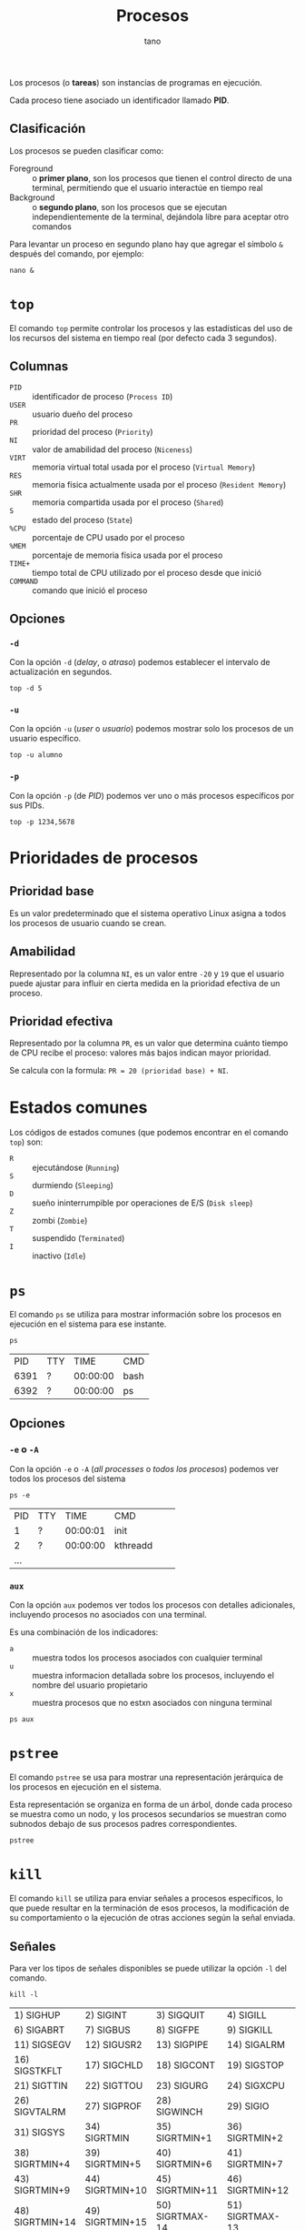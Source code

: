 #+TITLE: Procesos
#+AUTHOR: tano

Los procesos (o *tareas*) son instancias de programas en ejecución.

Cada proceso tiene asociado un identificador llamado *PID*.

** Clasificación

Los procesos se pueden clasificar como:

- Foreground :: o *primer plano*, son los procesos que tienen el control directo de una terminal, permitiendo que el usuario interactúe en tiempo real
- Background :: o *segundo plano*, son los procesos que se ejecutan independientemente de la terminal, dejándola libre para aceptar otro comandos

Para levantar un proceso en segundo plano hay que agregar el símbolo ~&~ después del comando, por ejemplo:

#+BEGIN_SRC shell
nano &
#+END_SRC

* ~top~

El comando ~top~ permite controlar los procesos y las estadísticas del uso de los recursos del sistema en tiempo real (por defecto cada 3 segundos).

[[file:top.png]]

** Columnas

- =PID= :: identificador de proceso (=Process ID=)
- =USER= :: usuario dueño del proceso
- =PR= :: prioridad del proceso (=Priority=)
- =NI= :: valor de amabilidad del proceso (=Niceness=)
- =VIRT= :: memoria virtual total usada por el proceso (=Virtual Memory=)
- =RES= :: memoria física actualmente usada por el proceso (=Resident Memory=)
- =SHR= :: memoria compartida usada por el proceso (=Shared=)
- =S= :: estado del proceso (=State=)
- =%CPU= :: porcentaje de CPU usado por el proceso
- =%MEM= :: porcentaje de memoria física usada por el proceso
- =TIME+= :: tiempo total de CPU utilizado por el proceso desde que inició
- =COMMAND= :: comando que inició el proceso 

** Opciones

*** ~-d~

Con la opción ~-d~ (/delay/, o /atraso/) podemos establecer el intervalo de actualización en segundos.

#+begin_src shell
top -d 5
#+end_src

*** ~-u~

Con la opción ~-u~ (/user/ o /usuario/) podemos mostrar solo los procesos de un usuario específico.

#+begin_src shell
top -u alumno
#+end_src

*** ~-p~

Con la opción ~-p~ (de /PID/) podemos ver uno o más procesos específicos por sus PIDs. 

#+begin_src shell
top -p 1234,5678
#+end_src

* Prioridades de procesos

** Prioridad base

Es un valor predeterminado que el sistema operativo Linux asigna a todos los procesos de usuario cuando se crean.

** Amabilidad

Representado por la columna =NI=, es un valor entre =-20= y =19= que el usuario puede ajustar para influir en cierta medida en la prioridad efectiva de un proceso.

** Prioridad efectiva

Representado por la columna =PR=, es un valor que determina cuánto tiempo de CPU recibe el proceso: valores más bajos indican mayor prioridad.

Se calcula con la formula: =PR = 20 (prioridad base) + NI=.

* Estados comunes

Los códigos de estados comunes (que podemos encontrar en el comando ~top~) son:

- =R= :: ejecutándose (=Running=)
- =S= :: durmiendo (=Sleeping=)
- =D= :: sueño ininterrumpible por operaciones de E/S (=Disk sleep=)
- =Z= :: zombi (=Zombie=)
- =T= :: suspendido (=Terminated=)
- =I= :: inactivo (=Idle=) 

* ~ps~

El comando ~ps~ se utiliza para mostrar información sobre los procesos en ejecución en el sistema para ese instante.

#+begin_src shell :exports both
ps
#+end_src

#+RESULTS:
|   PID | TTY |     TIME | CMD    |
|  6391 | ?   | 00:00:00 | bash   |
|  6392 | ?   | 00:00:00 | ps     |

** Opciones

*** ~-e~ o ~-A~

Con la opción ~-e~ o ~-A~ (/all processes/ o /todos los procesos/) podemos ver todos los procesos del sistema

#+begin_src shell :exports both
ps -e
#+end_src

#+RESULTS:
|   PID | TTY   |     TIME | CMD                               |         |    |
|     1 | ?     | 00:00:01 | init                              |         |    |
|     2 | ?     | 00:00:00 | kthreadd                          |         |    |
| ...

*** ~aux~

Con la opción ~aux~ podemos ver todos los procesos con detalles adicionales, incluyendo procesos no asociados con una terminal.

Es una combinación de los indicadores:

- ~a~ :: muestra todos los procesos asociados con cualquier terminal
- ~u~ :: muestra informacion detallada sobre los procesos, incluyendo el nombre del usuario propietario
- ~x~ :: muestra procesos que no estxn asociados con ninguna terminal

#+begin_src shell
ps aux
#+end_src

* ~pstree~

El comando ~pstree~ se usa para mostrar una representación jerárquica de los procesos en ejecución en el sistema.

Esta representación se organiza en forma de un árbol, donde cada proceso se muestra como un nodo, y los procesos secundarios se muestran como subnodos debajo de sus procesos padres correspondientes.

#+begin_src shell
pstree
#+end_src

* ~kill~

El comando ~kill~ se utiliza para enviar señales a procesos específicos, lo que puede resultar en la terminación de esos procesos, la modificación de su comportamiento o la ejecución de otras acciones según la señal enviada.

** Señales

Para ver los tipos de señales disponibles se puede utilizar la opción ~-l~ del comando.

#+begin_src shell :exports both
kill -l
#+end_src

#+RESULTS:
| 1) SIGHUP       | 2) SIGINT       | 3) SIGQUIT      | 4) SIGILL       | 5) SIGTRAP      |
| 6) SIGABRT      | 7) SIGBUS       | 8) SIGFPE       | 9) SIGKILL      | 10) SIGUSR1     |
| 11) SIGSEGV     | 12) SIGUSR2     | 13) SIGPIPE     | 14) SIGALRM     | 15) SIGTERM     |
| 16) SIGSTKFLT   | 17) SIGCHLD     | 18) SIGCONT     | 19) SIGSTOP     | 20) SIGTSTP     |
| 21) SIGTTIN     | 22) SIGTTOU     | 23) SIGURG      | 24) SIGXCPU     | 25) SIGXFSZ     |
| 26) SIGVTALRM   | 27) SIGPROF     | 28) SIGWINCH    | 29) SIGIO       | 30) SIGPWR      |
| 31) SIGSYS      | 34) SIGRTMIN    | 35) SIGRTMIN+1  | 36) SIGRTMIN+2  | 37) SIGRTMIN+3  |
| 38) SIGRTMIN+4  | 39) SIGRTMIN+5  | 40) SIGRTMIN+6  | 41) SIGRTMIN+7  | 42) SIGRTMIN+8  |
| 43) SIGRTMIN+9  | 44) SIGRTMIN+10 | 45) SIGRTMIN+11 | 46) SIGRTMIN+12 | 47) SIGRTMIN+13 |
| 48) SIGRTMIN+14 | 49) SIGRTMIN+15 | 50) SIGRTMAX-14 | 51) SIGRTMAX-13 | 52) SIGRTMAX-12 |
| 53) SIGRTMAX-11 | 54) SIGRTMAX-10 | 55) SIGRTMAX-9  | 56) SIGRTMAX-8  | 57) SIGRTMAX-7  |
| 58) SIGRTMAX-6  | 59) SIGRTMAX-5  | 60) SIGRTMAX-4  | 61) SIGRTMAX-3  | 62) SIGRTMAX-2  |
| 63) SIGRTMAX-1  | 64) SIGRTMAX    |                 |                 |                 |

Por defecto ~kill~ utiliza la señal =SIGTERM= (=15=) que permite al proceso una terminación ordenada.

Además, las señales de relevancia para nosotros son:

- =SIGINT= :: para interrumpir procesos (=2=)
- =SIGKILL= :: para forzar la terminación de procesos (=9=)

** Uso

Para enviar una señal a un proceso, se debe utilizar la familia de opciones ~-<N>~ donde =N= es el número de proceso.

Por ejemplo, para terminar abruptamente un proceso (por ejemplo con PID =1234=) con el comando =SIGKILL=, se utiliza como opción el número correspondiente a esa señal (=9=), y como argumento el PID del proceso:

#+begin_src shell
kill -9 1234
#+end_src
